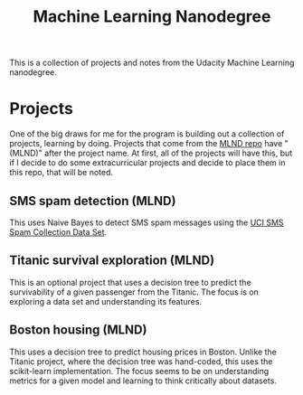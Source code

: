 #+TITLE: Machine Learning Nanodegree

This is a collection of projects and notes from the Udacity Machine
Learning nanodegree.

* Projects

  One of the big draws for me for the program is building out a
  collection of projects, learning by doing. Projects that come
  from the [[https://github.com/udacity/machine-learning][MLND repo]]
  have "(MLND)" after the project name. At first, all of the projects
  will have this, but if I decide to do some extracurricular projects
  and decide to place them in this repo, that will be noted.

** SMS spam detection (MLND)

   This uses Naive Bayes to detect SMS spam messages using the
   [[https://archive.ics.uci.edu/ml/datasets/SMS+Spam+Collection][UCI
   SMS Spam Collection Data Set]].

** Titanic survival exploration (MLND)

   This is an optional project that uses a decision tree to predict
   the survivability of a given passenger from the Titanic. The focus
   is on exploring a data set and understanding its features.

** Boston housing (MLND)

   This uses a decision tree to predict housing prices in Boston. Unlike
   the Titanic project, where the decision tree was hand-coded, this
   uses the scikit-learn implementation. The focus seems to be on understanding
   metrics for a given model and learning to think critically about datasets.
